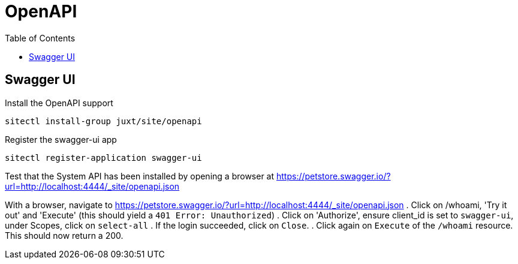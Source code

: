 = OpenAPI
:toc: left

== Swagger UI

Install the OpenAPI support

----
sitectl install-group juxt/site/openapi
----

Register the swagger-ui app

----
sitectl register-application swagger-ui
----

Test that the System API has been installed by opening a browser at https://petstore.swagger.io/?url=http://localhost:4444/_site/openapi.json

With a browser, navigate to https://petstore.swagger.io/?url=http://localhost:4444/_site/openapi.json
. Click on /whoami, 'Try it out' and 'Execute' (this should yield a `401 Error: Unauthorized`)
. Click on 'Authorize', ensure client_id is set to `swagger-ui`, under Scopes, click on `select-all`
. If the login succeeded, click on `Close`.
. Click again on `Execute` of the `/whoami` resource. This should now return a 200.

// Local Variables:
// mode: outline
// outline-regexp: "[=]+"
// End:
